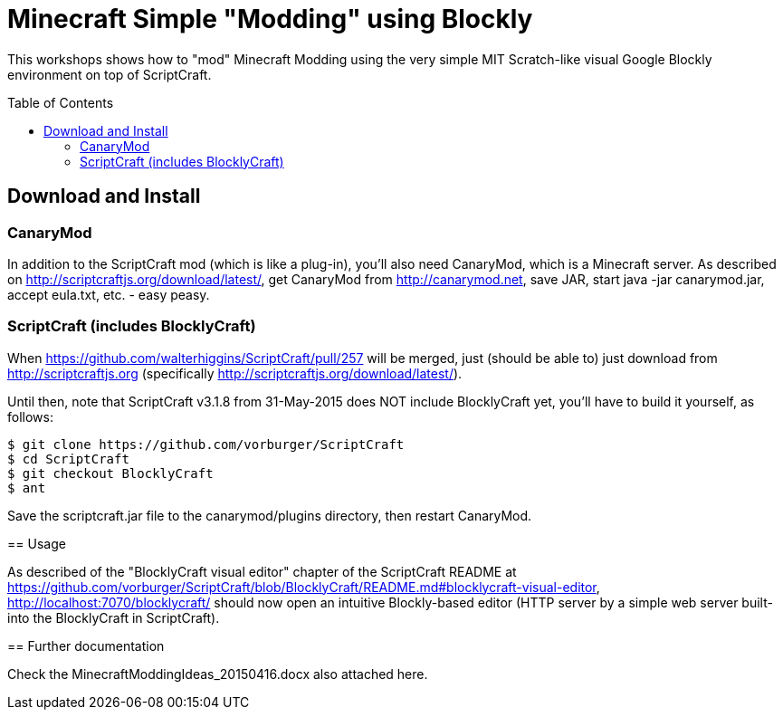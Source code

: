 = Minecraft Simple "Modding" using Blockly
:toc:
:toc-placement!:

This workshops shows how to "mod" Minecraft Modding using the very simple MIT Scratch-like visual Google Blockly environment on top of ScriptCraft.

toc::[]

[[Download]]
== Download and Install

=== CanaryMod

In addition to the ScriptCraft mod (which is like a plug-in), you'll also need CanaryMod, which is a Minecraft server.  As described on http://scriptcraftjs.org/download/latest/, get CanaryMod from http://canarymod.net, save JAR, start java -jar canarymod.jar, accept eula.txt, etc. - easy peasy.


=== ScriptCraft (includes BlocklyCraft)

When https://github.com/walterhiggins/ScriptCraft/pull/257 will be merged, just (should be able to) just download from http://scriptcraftjs.org (specifically http://scriptcraftjs.org/download/latest/).

Until then, note that ScriptCraft v3.1.8 from 31-May-2015 does NOT include BlocklyCraft yet, you'll have to build it yourself, as follows:
[source,text]
----
$ git clone https://github.com/vorburger/ScriptCraft
$ cd ScriptCraft
$ git checkout BlocklyCraft
$ ant
----
====

Save the scriptcraft.jar file to the canarymod/plugins directory, then restart CanaryMod.

== Usage

As described of the "BlocklyCraft visual editor" chapter of the ScriptCraft README at https://github.com/vorburger/ScriptCraft/blob/BlocklyCraft/README.md#blocklycraft-visual-editor, http://localhost:7070/blocklycraft/ should now open an intuitive Blockly-based editor (HTTP server by a simple web server built-into the  BlocklyCraft in ScriptCraft).

== Further documentation

Check the MinecraftModdingIdeas_20150416.docx also attached here.
